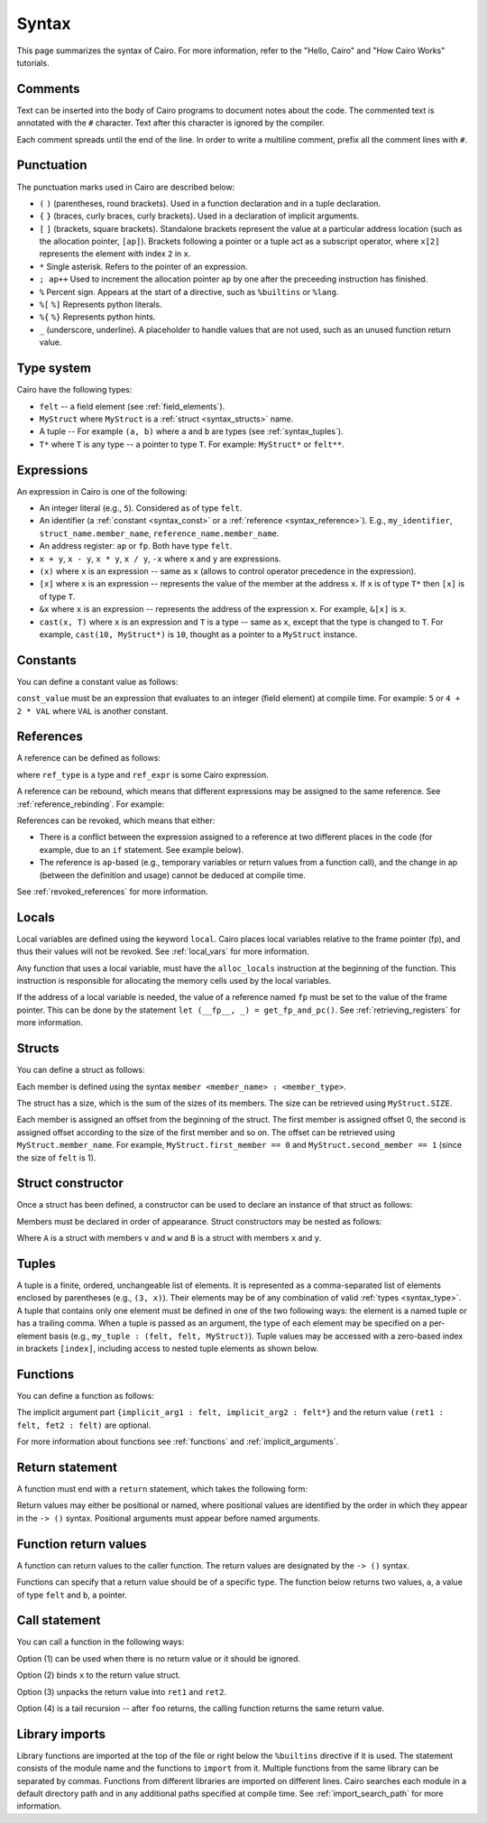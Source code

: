 Syntax
======

This page summarizes the syntax of Cairo. For more information, refer to the "Hello, Cairo"
and "How Cairo Works" tutorials.

Comments
--------

Text can be inserted into the body of Cairo programs to document notes about the code.
The commented text is annotated with the ``#`` character. Text after this character is ignored by
the compiler.

.. tested-code:: cairo syntax_comments

    # Comments can be placed before, after or within code blocks.
    func main():
        # The hash character signals that this line is a comment.
        # This line will also not run as code. The next line will.
        let x = 9
        return ()
    end

Each comment spreads until the end of the line. In order to write a multiline comment, prefix all
the comment lines with ``#``.

Punctuation
-----------

The punctuation marks used in Cairo are described below:

*   ``(`` ``)`` (parentheses, round brackets). Used in a function declaration and in a tuple
    declaration.
*   ``{`` ``}`` (braces, curly braces, curly brackets). Used in a declaration of implicit
    arguments.
*   ``[`` ``]`` (brackets, square brackets). Standalone brackets represent the value at a
    particular address location (such as the allocation pointer, ``[ap]``). Brackets following a
    pointer or a tuple act as a subscript operator, where ``x[2]`` represents the element with
    index ``2`` in ``x``.
*   ``*`` Single asterisk. Refers to the pointer of an expression.
*   ``; ap++`` Used to increment the allocation pointer ``ap`` by one after the preceeding
    instruction has finished.
*   ``%`` Percent sign. Appears at the start of a directive, such as ``%builtins`` or ``%lang``.
*   ``%[`` ``%]`` Represents python literals.
*   ``%{`` ``%}`` Represents python hints.
*   ``_`` (underscore, underline). A placeholder to handle values that are not used, such as an
    unused function return value.

.. _syntax_type:

Type system
-----------

Cairo have the following types:

* ``felt`` -- a field element (see :ref:`field_elements`).
* ``MyStruct`` where ``MyStruct`` is a :ref:`struct <syntax_structs>` name.
* A tuple -- For example ``(a, b)`` where ``a`` and ``b`` are types (see :ref:`syntax_tuples`).
* ``T*`` where ``T`` is any type -- a pointer to type ``T``. For example: ``MyStruct*`` or
  ``felt**``.

Expressions
-----------

An expression in Cairo is one of the following:

* An integer literal (e.g., ``5``). Considered as of type ``felt``.
* An identifier (a :ref:`constant <syntax_const>` or a :ref:`reference <syntax_reference>`).
  E.g., ``my_identifier``, ``struct_name.member_name``, ``reference_name.member_name``.
* An address register: ``ap`` or ``fp``. Both have type ``felt``.
* ``x + y``, ``x - y``, ``x * y``, ``x / y``, ``-x`` where ``x`` and ``y`` are expressions.
* ``(x)`` where ``x`` is an expression -- same as ``x``
  (allows to control operator precedence in the expression).
* ``[x]`` where ``x`` is an expression -- represents the value of the member at the address ``x``.
  If ``x`` is of type ``T*`` then ``[x]`` is of type ``T``.
* ``&x`` where ``x`` is an expression -- represents the address of the expression ``x``.
  For example, ``&[x]`` is ``x``.
* ``cast(x, T)`` where ``x`` is an expression and ``T`` is a type -- same as ``x``, except that
  the type is changed to ``T``. For example, ``cast(10, MyStruct*)`` is ``10``, thought as a pointer
  to a ``MyStruct`` instance.

.. _syntax_const:

Constants
---------

You can define a constant value as follows:

.. tested-code:: cairo syntax_consts

    const CONSTANT_NAME = const_value

``const_value`` must be an expression that evaluates to an integer (field element) at compile time.
For example: ``5`` or ``4 + 2 * VAL`` where ``VAL`` is another constant.

.. _syntax_reference:

References
----------

A reference can be defined as follows:

.. tested-code:: cairo syntax_reference

    let ref_name : ref_type = ref_expr

where ``ref_type`` is a type and ``ref_expr`` is some Cairo expression.

A reference can be rebound, which means that different expressions may be assigned to the same
reference. See :ref:`reference_rebinding`. For example:

.. tested-code:: cairo syntax_reference_rebinding

    let a = 7  # a is initially bound to the expression 7.
    let a = 8  # a is now bound to the expression 8.

References can be revoked, which means that either:

*   There is a conflict between the expression assigned to a reference at two different places in
    the code (for example, due to an ``if`` statement. See example below).
*   The reference is ``ap``-based (e.g., temporary variables or return values from a function
    call), and the change in ap (between the definition and usage) cannot be deduced at compile
    time.

See :ref:`revoked_references` for more information.

.. tested-code:: cairo syntax_revoked_references

    func foo():
        let x = 0

        # The Prover may choose to enter the if or the else statement.
        if x == 0:
            let a = 23
        else:
            let a = 8
        end

        # A cannot be accessed, because it has conflicting values: 23 vs 8.

        return ()
    end

Locals
------

Local variables are defined using the keyword ``local``. Cairo places local variables relative to
the frame pointer (fp), and thus their values will not be revoked. See :ref:`local_vars` for more
information.

.. tested-code:: cairo syntax_local

    local a = 3

Any function that uses a local variable, must have the ``alloc_locals`` instruction at the beginning
of the function. This instruction is responsible for allocating the memory cells used by the local
variables.

.. tested-code:: cairo syntax_alloc_locals

    func foo():
        alloc_locals
        local a = 3
        return ()
    end

If the address of a local variable is needed, the value of a reference named ``fp`` must be set to
the value of the frame pointer. This can be done by the statement
``let (__fp__, _) = get_fp_and_pc()``. See :ref:`retrieving_registers` for more information.

.. _syntax_structs:

Structs
-------

You can define a struct as follows:

.. tested-code:: cairo structs

    struct MyStruct:
        member first_member : felt
        member second_member : MyStruct*
    end

Each member is defined using the syntax ``member <member_name> : <member_type>``.

The struct has a size, which is the sum of the sizes of its members.
The size can be retrieved using ``MyStruct.SIZE``.

Each member is assigned an offset from the beginning of the struct.
The first member is assigned offset 0,
the second is assigned offset according to the size of the first member and so on.
The offset can be retrieved using ``MyStruct.member_name``.
For example, ``MyStruct.first_member == 0`` and ``MyStruct.second_member == 1``
(since the size of ``felt`` is 1).

Struct constructor
------------------

Once a struct has been defined, a constructor can be used to declare an instance of that struct as
follows:

.. tested-code:: cairo struct-constructor0

    let struct_instance = MyStruct(
        first_member=value0, second_member=value1)

Members must be declared in order of appearance. Struct constructors may be nested as follows:

.. tested-code:: cairo struct-constructor1

    let struct1 = A(v=value0, w=B(x=value1, y=value2))

Where ``A`` is a struct with members ``v`` and ``w`` and ``B`` is a struct with members ``x`` and
``y``.

.. _syntax_tuples:

Tuples
------

A tuple is a finite, ordered, unchangeable list of elements. It is represented as a
comma-separated list of elements enclosed by parentheses (e.g., ``(3, x)``).
Their elements may be of any combination of valid :ref:`types <syntax_type>`. A tuple
that contains only one element must be defined in one of the two following ways: the element is
a named tuple or has a trailing comma. When a tuple is passed as an argument, the type of each
element may be specified on a per-element basis (e.g., ``my_tuple : (felt, felt, MyStruct)``).
Tuple values may be accessed with a zero-based index in brackets ``[index]``, including access to
nested tuple elements as shown below.

.. tested-code:: cairo syntax_tuples

    # A tuple with three elements.
    local tuple0 : (felt, felt, felt) = (7, 9, 13)
    local tuple1 : (felt) = (5,)  # (5) is not a valid tuple.
    # A named tuple does not require a trailing comma.
    local tuple2 : (felt) = (a=5)
    # Tuple contains another tuple.
    local tuple3 : (felt, (felt, felt, felt), felt) = (1, tuple0, 5)
    local tuple4 : ((felt, (felt, felt, felt), felt), felt, felt) = (
        tuple3, 2, 11)
    let a = tuple0[2]  # let a = 13.
    let b = tuple4[0][1][2]  # let b = 13.

.. test::

    from starkware.cairo.lang.compiler.cairo_compile import compile_cairo

    PRIME = 2**64 + 13
    code = codes['syntax_tuples']
    code = f'func main():\n alloc_locals \n {code}\n ret \n end'
    compile_cairo(code, PRIME)

Functions
---------

You can define a function as follows:

.. tested-code:: cairo syntax_function

    func func_name{implicit_arg1 : felt, implicit_arg2 : felt*}(
            arg1 : felt, arg2 : MyStruct*) -> (
            ret1 : felt, fet2 : felt):
        # Function body.
    end

The implicit argument part ``{implicit_arg1 : felt, implicit_arg2 : felt*}``
and the return value ``(ret1 : felt, fet2 : felt)`` are optional.

For more information about functions see :ref:`functions` and :ref:`implicit_arguments`.

Return statement
----------------

A function must end with a ``return`` statement, which takes the following form:

.. tested-code:: cairo syntax_return

    return (ret1=val1, ret2=val2)

Return values may either be positional or named, where positional values are identified
by the order in which they appear in the ``-> ()`` syntax. Positional arguments
must appear before named arguments.

.. tested-code:: cairo syntax_return_position

    # Permitted
    return (2, b=3)  # positional, named.

    # Not permitted
    # return (a=2, 3)  # named, positional.

Function return values
----------------------

A function can return values to the caller function. The return values are
designated by the ``-> ()`` syntax.

.. tested-code:: cairo syntax_return_val

    func my_function() -> (a, b):
        return (2, b=3)
    end

    func main():
        let (val_a, val_b) = my_function()
        return()
    end

Functions can specify that a return value should be of a specific type.
The function below returns two values, ``a``, a value of type ``felt``
and ``b``, a pointer.

.. tested-code:: cairo syntax_return_val_typed

    func my_function() -> (a : felt, b : felt*):

Call statement
--------------

You can call a function in the following ways:

.. tested-code:: cairo syntax_function_call

    foo(x=1, y=2)  # (1)
    let x = foo(x=1, y=2)  # (2)
    let (ret1, ret2) = foo(x=1, y=2)  # (3)
    return foo(x=1, y=2)  # (4)

Option (1) can be used when there is no return value or it should be ignored.

Option (2) binds ``x`` to the return value struct.

Option (3) unpacks the return value into ``ret1`` and ``ret2``.

Option (4) is a tail recursion -- after ``foo`` returns, the calling function returns the
same return value.

Library imports
---------------

Library functions are imported at the top of the file or right below the ``%builtins`` directive if
it is used. The statement consists of the module name and the functions to ``import`` from it.
Multiple functions from the same library can be separated by commas. Functions from different libraries
are imported on different lines. Cairo searches each module in a default directory path and in
any additional paths specified at compile time. See :ref:`import_search_path` for more information.

.. tested-code:: cairo syntax_library_imports

    %builtins output pedersen
    from starkware.cairo.common.math import (
        assert_not_zero, assert_not_equal)
    from starkware.cairo.common.registers import get_ap
